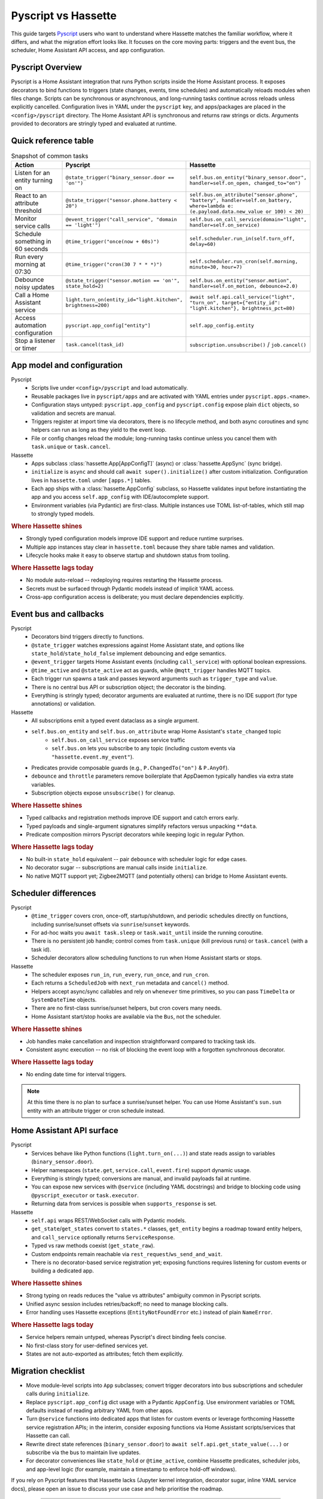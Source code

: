 Pyscript vs Hassette
====================

This guide targets `Pyscript <https://hacs-pyscript.readthedocs.io/en/latest/>`_ users who want to understand where Hassette matches the familiar
workflow, where it differs, and what the migration effort looks like. It focuses on the core moving
parts: triggers and the event bus, the scheduler, Home Assistant API access, and app configuration.

Pyscript Overview
------------------
Pyscript is a Home Assistant integration that runs Python scripts inside the Home Assistant process. It
exposes decorators to bind functions to triggers (state changes, events, time schedules) and
automatically reloads modules when files change. Scripts can be synchronous or asynchronous, and
long-running tasks continue across reloads unless explicitly cancelled. Configuration lives in YAML
under the ``pyscript`` key, and apps/packages are placed in the ``<config>/pyscript`` directory. The
Home Assistant API is synchronous and returns raw strings or dicts. Arguments provided to decorators
are stringly typed and evaluated at runtime.

Quick reference table
---------------------

.. list-table:: Snapshot of common tasks
   :header-rows: 1
   :widths: 20 40 40

   * - Action
     - Pyscript
     - Hassette
   * - Listen for an entity turning on
     - ``@state_trigger("binary_sensor.door == 'on'")``
     - ``self.bus.on_entity("binary_sensor.door", handler=self.on_open, changed_to="on")``
   * - React to an attribute threshold
     - ``@state_trigger("sensor.phone.battery < 20")``
     - ``self.bus.on_attribute("sensor.phone", "battery", handler=self.on_battery, where=lambda e: (e.payload.data.new_value or 100) < 20)``
   * - Monitor service calls
     - ``@event_trigger("call_service", "domain == 'light'")``
     - ``self.bus.on_call_service(domain="light", handler=self.on_service)``
   * - Schedule something in 60 seconds
     - ``@time_trigger("once(now + 60s)")``
     - ``self.scheduler.run_in(self.turn_off, delay=60)``
   * - Run every morning at 07:30
     - ``@time_trigger("cron(30 7 * * *)")``
     - ``self.scheduler.run_cron(self.morning, minute=30, hour=7)``
   * - Debounce noisy updates
     - ``@state_trigger("sensor.motion == 'on'", state_hold=2)``
     - ``self.bus.on_entity("sensor.motion", handler=self.on_motion, debounce=2.0)``
   * - Call a Home Assistant service
     - ``light.turn_on(entity_id="light.kitchen", brightness=200)``
     - ``await self.api.call_service("light", "turn_on", target={"entity_id": "light.kitchen"}, brightness_pct=80)``
   * - Access automation configuration
     - ``pyscript.app_config["entity"]``
     - ``self.app_config.entity``
   * - Stop a listener or timer
     - ``task.cancel(task_id)``
     - ``subscription.unsubscribe()`` / ``job.cancel()``

App model and configuration
---------------------------

Pyscript
    - Scripts live under ``<config>/pyscript`` and load automatically.
    - Reusable packages live in ``pyscript/apps`` and are activated with YAML entries under ``pyscript.apps.<name>``.
    - Configuration stays untyped: ``pyscript.app_config`` and ``pyscript.config`` expose plain ``dict`` objects, so validation and secrets are manual.
    - Triggers register at import time via decorators, there is no lifecycle method, and both async coroutines and sync helpers can run as long as they yield to the event loop.
    - File or config changes reload the module; long-running tasks continue unless you cancel them with ``task.unique`` or ``task.cancel``.

Hassette
    - Apps subclass :class:`hassette.App[AppConfigT]` (async) or :class:`hassette.AppSync` (sync bridge).
    - ``initialize`` is ``async`` and should call ``await super().initialize()`` after custom initialization. Configuration lives in ``hassette.toml`` under ``[apps.*]`` tables.
    - Each app ships with a :class:`hassette.AppConfig` subclass, so Hassette validates input before instantiating the app and you access ``self.app_config`` with IDE/autocomplete support.
    - Environment variables (via Pydantic) are first-class. Multiple instances use TOML list-of-tables, which still map to strongly typed models.


.. rubric:: Where Hassette shines

- Strongly typed configuration models improve IDE support and reduce runtime surprises.
- Multiple app instances stay clear in ``hassette.toml`` because they share table names and validation.
- Lifecycle hooks make it easy to observe startup and shutdown status from tooling.

.. rubric:: Where Hassette lags today

- No module auto-reload -- redeploying requires restarting the Hassette process.
- Secrets must be surfaced through Pydantic models instead of implicit YAML access.
- Cross-app configuration access is deliberate; you must declare dependencies explicitly.

Event bus and callbacks
-----------------------

Pyscript
    - Decorators bind triggers directly to functions.
    - ``@state_trigger`` watches expressions against Home Assistant state, and options like ``state_hold``/``state_hold_false`` implement debouncing and edge semantics.
    - ``@event_trigger`` targets Home Assistant events (including ``call_service``) with optional boolean expressions.
    - ``@time_active`` and ``@state_active`` act as guards, while ``@mqtt_trigger`` handles MQTT topics.
    - Each trigger run spawns a task and passes keyword arguments such as ``trigger_type`` and ``value``.
    - There is no central bus API or subscription object; the decorator is the binding.
    - Everything is stringly typed; decorator arguments are evaluated at runtime, there is no IDE support (for type annotations) or validation.

Hassette
    - All subscriptions emit a typed event dataclass as a single argument.
    - ``self.bus.on_entity`` and ``self.bus.on_attribute`` wrap Home Assistant's ``state_changed`` topic
        - ``self.bus.on_call_service`` exposes service traffic
        - ``self.bus.on`` lets you subscribe to any topic (including custom events via ``"hassette.event.my_event"``).
    - Predicates provide composable guards (e.g., ``P.ChangedTo("on")`` & ``P.AnyOf``).
    - ``debounce`` and ``throttle`` parameters remove boilerplate that AppDaemon typically handles via extra state variables.
    - Subscription objects expose ``unsubscribe()`` for cleanup.

.. rubric:: Where Hassette shines

- Typed callbacks and registration methods improve IDE support and catch errors early.
- Typed payloads and single-argument signatures simplify refactors versus unpacking ``**data``.
- Predicate composition mirrors Pyscript decorators while keeping logic in regular Python.

.. rubric:: Where Hassette lags today

- No built-in ``state_hold`` equivalent -- pair ``debounce`` with scheduler logic for edge cases.
- No decorator sugar -- subscriptions are manual calls inside ``initialize``.
- No native MQTT support yet; Zigbee2MQTT (and potentially others) can bridge to Home Assistant events.

Scheduler differences
---------------------

Pyscript
    - ``@time_trigger`` covers cron, once-off, startup/shutdown, and periodic schedules directly on functions, including sunrise/sunset offsets via ``sunrise``/``sunset`` keywords.
    - For ad-hoc waits you ``await task.sleep`` or ``task.wait_until`` inside the running coroutine.
    - There is no persistent job handle; control comes from ``task.unique`` (kill previous runs) or ``task.cancel`` (with a task id).
    - Scheduler decorators allow scheduling functions to run when Home Assistant starts or stops.

Hassette
    - The scheduler exposes ``run_in``, ``run_every``, ``run_once``, and ``run_cron``.
    - Each returns a ``ScheduledJob`` with ``next_run`` metadata and ``cancel()`` method.
    - Helpers accept async/sync callables and rely on ``whenever`` time primitives, so you can pass ``TimeDelta`` or ``SystemDateTime`` objects.
    - There are no first-class sunrise/sunset helpers, but cron covers many needs.
    - Home Assistant start/stop hooks are available via the ``Bus``, not the scheduler.

.. rubric:: Where Hassette shines

- Job handles make cancellation and inspection straightforward compared to tracking task ids.
- Consistent async execution -- no risk of blocking the event loop with a forgotten synchronous decorator.

.. rubric:: Where Hassette lags today
- No ending date time for interval triggers.

.. note::

    At this time there is no plan to surface a sunrise/sunset helper. You can use Home Assistant's
    ``sun.sun`` entity with an attribute trigger or cron schedule instead.

Home Assistant API surface
--------------------------

Pyscript
    - Services behave like Python functions (``light.turn_on(...)``) and state reads assign to variables (``binary_sensor.door``).
    - Helper namespaces (``state.get``, ``service.call``, ``event.fire``) support dynamic usage.
    - Everything is stringly typed; conversions are manual, and invalid payloads fail at runtime.
    - You can expose new services with ``@service`` (including YAML docstrings) and bridge to blocking code using ``@pyscript_executor`` or ``task.executor``.
    - Returning data from services is possible when ``supports_response`` is set.

Hassette
    - ``self.api`` wraps REST/WebSocket calls with Pydantic models.
    - ``get_state``/``get_states`` convert to ``states.*`` classes, ``get_entity`` begins a roadmap toward entity helpers, and ``call_service`` optionally returns ``ServiceResponse``.
    - Typed vs raw methods coexist (``get_state_raw``).
    - Custom endpoints remain reachable via ``rest_request``/``ws_send_and_wait``.
    - There is no decorator-based service registration yet; exposing functions requires listening for custom events or building a dedicated app.

.. rubric:: Where Hassette shines

- Strong typing on reads reduces the "value vs attributes" ambiguity common in Pyscript scripts.
- Unified async session includes retries/backoff; no need to manage blocking calls.
- Error handling uses Hassette exceptions (``EntityNotFoundError`` etc.) instead of plain ``NameError``.

.. rubric:: Where Hassette lags today

- Service helpers remain untyped, whereas Pyscript's direct binding feels concise.
- No first-class story for user-defined services yet.
- States are not auto-exported as attributes; fetch them explicitly.

Migration checklist
-------------------

- Move module-level scripts into ``App`` subclasses; convert trigger decorators into bus subscriptions
  and scheduler calls during ``initialize``.
- Replace ``pyscript.app_config`` dict usage with a Pydantic ``AppConfig``. Use environment variables
  or TOML defaults instead of reading arbitrary YAML from other apps.
- Turn ``@service`` functions into dedicated apps that listen for custom events or leverage forthcoming
  Hassette service registration APIs; in the interim, consider exposing functions via Home Assistant
  scripts/services that Hassette can call.
- Rewrite direct state references (``binary_sensor.door``) to ``await self.api.get_state_value(...)``
  or subscribe via the bus to maintain live updates.
- For decorator conveniences like ``state_hold`` or ``@time_active``, combine Hassette predicates,
  scheduler jobs, and app-level logic (for example, maintain a timestamp to enforce hold-off windows).

If you rely on Pyscript features that Hassette lacks (Jupyter kernel integration, decorator sugar,
inline YAML service docs), please open an issue to discuss your use case and help prioritise the
roadmap.

---------------

:sub:`Disclaimer: The above is accurate to the best of my knowledge, please open an issue if you spot anything wrong or missing!`
